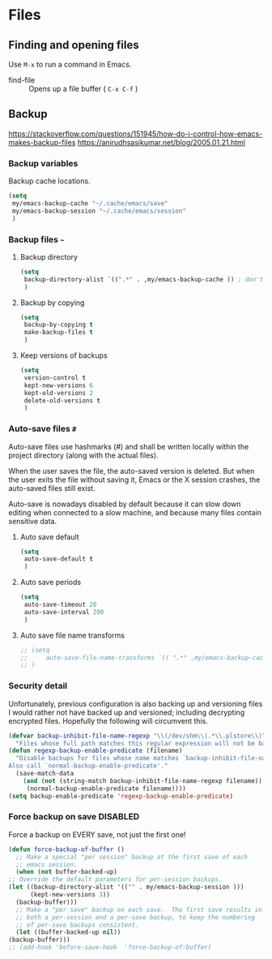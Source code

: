 #+AUTHOR: Roger J. H. Welsh
#+EMAIL: rjhwelsh@gmail.com
#+PROPERTY: header-args    :results silent
#+STARTUP: content

* Files
** Finding and opening files
 Use =M-x= to run a command in Emacs.
     - find-file :: Opens up a file buffer ( =C-x C-f= )

** Backup
https://stackoverflow.com/questions/151945/how-do-i-control-how-emacs-makes-backup-files
https://anirudhsasikumar.net/blog/2005.01.21.html

*** Backup variables
  Backup cache locations.
  #+BEGIN_SRC emacs-lisp
    (setq
     my/emacs-backup-cache "~/.cache/emacs/save"
     my/emacs-backup-session "~/.cache/emacs/session"
     )
  #+END_SRC

*** Backup files =~=

**** Backup directory
#+begin_src emacs-lisp
  (setq 
   backup-directory-alist `((".*" . ,my/emacs-backup-cache )) ; don't litter the filetree ; only make backups of files in homedir
   )
#+end_src
**** Backup by  copying
#+begin_src emacs-lisp
  (setq
   backup-by-copying t 
   make-backup-files t 
   )
#+end_src
**** Keep versions of backups
#+BEGIN_SRC emacs-lisp
  (setq 
   version-control t
   kept-new-versions 6
   kept-old-versions 2
   delete-old-versions t
   )
#+END_SRC
*** Auto-save files =#=
    Auto-save files use hashmarks (#) and shall be written locally
    within the project directory (along with the actual files). 

    When the user saves the file, the auto-saved version is deleted. But
    when the user exits the file without saving it, Emacs or the X session
    crashes, the auto-saved files still exist.

    Auto-save is nowadays disabled by default because it can slow down
    editing when connected to a slow machine, and because many files
    contain sensitive data.
**** Auto save default
#+begin_src emacs-lisp
  (setq
   auto-save-default t
   )
#+end_src

**** Auto save periods
#+begin_src emacs-lisp
  (setq
   auto-save-timeout 20
   auto-save-interval 200
   )
#+end_src

**** Auto save file name transforms
 #+begin_src emacs-lisp
;; (setq
;;     auto-save-file-name-transforms `(( ".*" ,my/emacs-backup-cache t)) ;
;; )
 #+end_src


*** Security detail
  Unfortunately, previous configuration is also backing up and versioning files I
  would rather not have backed up and versioned; including decrypting encrypted
  files. Hopefully the following will circumvent this.

  #+BEGIN_SRC emacs-lisp
  (defvar backup-inhibit-file-name-regexp "\\(/dev/shm\\|.*\\.plstore\\)"
    "Files whose full path matches this regular expression will not be backed up.")
  (defun regexp-backup-enable-predicate (filename)
    "Disable backups for files whose name matches `backup-inhibit-file-name-regexp'.
  Also call `normal-backup-enable-predicate'."
    (save-match-data
      (and (not (string-match backup-inhibit-file-name-regexp filename))
       (normal-backup-enable-predicate filename))))
  (setq backup-enable-predicate 'regexp-backup-enable-predicate)
  #+END_SRC
*** Force backup on save :DISABLED:
  Force a backup on EVERY save, not just the first one!
  #+BEGIN_SRC emacs-lisp
    (defun force-backup-of-buffer ()
      ;; Make a special "per session" backup at the first save of each
      ;; emacs session.
      (when (not buffer-backed-up)
	;; Override the default parameters for per-session backups.
	(let ((backup-directory-alist '(("" . my/emacs-backup-session )))
	      (kept-new-versions 3))
	  (backup-buffer)))
      ;; Make a "per save" backup on each save.  The first save results in
      ;; both a per-session and a per-save backup, to keep the numbering
      ;; of per-save backups consistent.
      (let ((buffer-backed-up nil))
	(backup-buffer)))
    ;; (add-hook 'before-save-hook  'force-backup-of-buffer) 
  #+END_SRC

